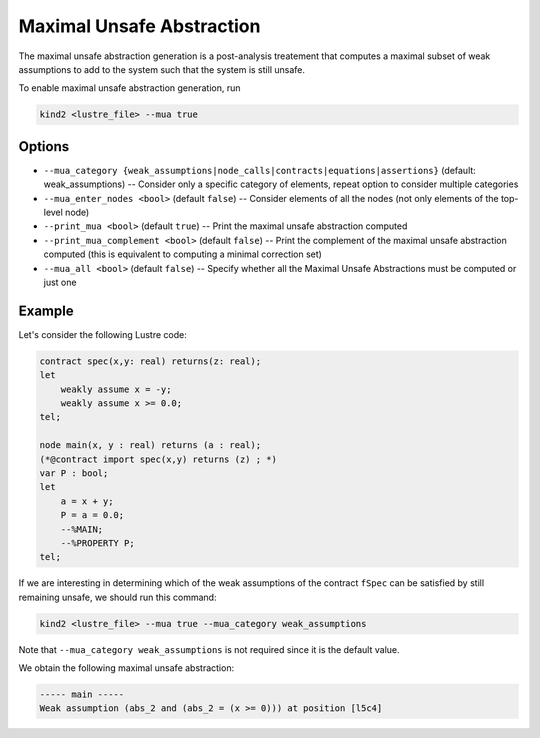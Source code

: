 .. _9_other/9_maximal_unsafe_abstraction:

Maximal Unsafe Abstraction
==========================

The maximal unsafe abstraction generation is a post-analysis treatement that computes a maximal subset
of weak assumptions to add to the system such that the system is still unsafe.

To enable maximal unsafe abstraction generation, run

.. code-block:: none

  kind2 <lustre_file> --mua true

Options
-------

* ``--mua_category {weak_assumptions|node_calls|contracts|equations|assertions}`` (default: weak_assumptions) -- Consider only a specific category of elements, repeat option to consider multiple categories
* ``--mua_enter_nodes <bool>`` (default ``false``\ ) -- Consider elements of all the nodes (not only elements of the top-level node)
* ``--print_mua <bool>`` (default ``true``\ ) -- Print the maximal unsafe abstraction computed
* ``--print_mua_complement <bool>`` (default ``false``\ ) -- Print the complement of the maximal unsafe abstraction computed (this is equivalent to computing a minimal correction set)
* ``--mua_all <bool>`` (default ``false``\ ) -- Specify whether all the Maximal Unsafe Abstractions must be computed or just one

Example
-------

Let's consider the following Lustre code:

.. code-block:: none

  contract spec(x,y: real) returns(z: real);
  let
      weakly assume x = -y;
      weakly assume x >= 0.0;
  tel;

  node main(x, y : real) returns (a : real);
  (*@contract import spec(x,y) returns (z) ; *)
  var P : bool;
  let
      a = x + y;
      P = a = 0.0;
      --%MAIN;
      --%PROPERTY P;
  tel;

If we are interesting in determining which of the weak assumptions of the contract ``fSpec`` can be satisfied by still remaining unsafe,
we should run this command:

.. code-block:: none

  kind2 <lustre_file> --mua true --mua_category weak_assumptions

Note that ``--mua_category weak_assumptions`` is not required since it is the default value.

We obtain the following maximal unsafe abstraction:

.. code-block:: none

  ----- main -----
  Weak assumption (abs_2 and (abs_2 = (x >= 0))) at position [l5c4]
